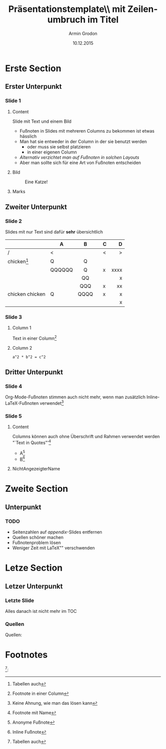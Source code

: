 #+TITLE:       Präsentationstemplate\\ mit Zeilenumbruch im Titel
#+AUTHOR:      Armin Grodon
#+EMAIL:       me@armingrodon.de
#+DATE:        10.12.2015
#+DESCRIPTION: LaTeX-Template für die Hochschule München
#+KEYWORDS:    LaTeX beamer presentation MUAS HM munich
#+LANGUAGE:    de

#+STARTUP: beamer
#+STARTUP: oddeven
#+LaTeX_CLASS: beamer
#+LaTeX_CLASS_OPTIONS: [t,compress,11pt,xcolor=dvipsnames]
# H: Tiefe der Sections pro Frame
# toc:nil - nicht generieren (ist sonst mit Titel "Contents")
# toc:t   - TOC TODO
#+OPTIONS: H:3 toc:nil
#+COLUMNS: %20ITEM %13BEAMER_env(Env) %6BEAMER_envargs(Args) %4BEAMER_col(Col) %7BEAMER_extra(Extra)

#+LaTeX_HEADER: \input{inc/header.tex}
#+LaTeX: \input{inc/toc.tex}


* Erste Section
** Erster Unterpunkt
*** Slide 1
**** Content
     :PROPERTIES:
     :BEAMER_col: 0.6
     :END:
     Slide mit Text und einem Bild
     - Fußnoten in Slides mit mehreren Columns zu bekommen
       ist etwas hässlich\footnotemark[1]
     - Man hat sie entweder in der Column in der sie benutzt werden
            - oder muss sie selbst platzieren
            - in einer eigenen Column
     - /Alternativ verzichtet man auf Fußnoten in solchen Layouts/
     - Aber man sollte sich für eine Art von Fußnoten entscheiden
     #+LaTeX: \pnote{Notes für pdfpc}
     #+LaTeX: \pnote{Keine Zeilenumbrüche in pnote-Element!}
**** Bild
     :PROPERTIES:
     :BEAMER_col: 0.4
     :END:
     #+CAPTION: Eine Katze\footnotemark[2]!
     #+ATTR_LATEX: :width 0.8\textwidth
     [[file:./img/cat.jpg]]
**** Marks
     :PROPERTIES:
     :BEAMER_env: ignoreheading
     :END:
     #+LaTeX: \footnotetext[1]{Persönlicher Eindruck vom benötigten inline-LaTeX-Code}
     #+LaTeX: \footnotetext[2]{\url{https://commons.wikimedia.org/wiki/File:So_happy_smiling_cat.jpg}}
** Zweiter Unterpunkt
*** Slide 2
    Slides mit nur Text sind dafür *sehr* übersichtlich

    |                 | A      | B    |   | C |    D |
    |-----------------+--------+------+---+---+------|
    | /               | <      |      |   | < |    > |
    |                 |        | <c>  |   |   |  <r> |
    | chicken[fn:1]   | Q      | Q    |   |   |      |
    |                 | QQQQQQ | Q    |   | x | xxxx |
    |                 |        | QQ   |   |   |    x |
    |                 |        | QQQ  |   | x |   xx |
    |-----------------+--------+------+---+---+------|
    | chicken chicken | Q      | QQQQ |   | x |    x |
    |                 |        |      |   |   |    x |

*** Slide 3
**** Column 1
     Text in einer Column[fn:2]
**** Column 2
     #+name: codeexample
     #+begin_src test :results output :export both
     a^2 * b^2 = c^2
     #+end_src
** Dritter Unterpunkt
*** Slide 4
    Org-Mode-Fußnoten stimmen auch nicht mehr,
    wenn man zusätzlich Inline-LaTeX-Fußnoten verwendet[fn:3]
*** Slide 5
**** Content
     :PROPERTIES:
     :BEAMER_env: ignoreheading
     :END:
     Columns können auch ohne Überschrift und Rahmen verwendet werden\\
     "`Text in Quotes"'[fn:quote]
     - A[fn:: Anonyme Fußnote]
     - B[fn:B: Inline Fußnote]
**** NichtAngezeigterName
     :PROPERTIES:
     :BEAMER_env: ignoreheading
     :END:
     #+LaTeX: \footnotetext[1234]{Fußnote an total falscher Stelle\footnotemark[10]}
     #+LaTeX: \footnotetext[10]{Von Hand gesetzte Fußnoten sind richtig nervig zu verwalten}
* Zweite Section
** Unterpunkt
*** TODO
    - Seitenzahlen auf /appendix/-Slides entfernen
    - Quellen schöner machen
    - Fußnotenproblem lösen
    - Weniger Zeit mit \LaTeX"" verschwenden
* Letze Section
** Letzer Unterpunkt
*** Letzte Slide
    Alles danach ist nicht mehr im TOC
*** Quellen
    :PROPERTIES:
    :BEAMER_env: appendix 
    :END:
    Quellen:
    #+LaTeX: \tiny\begin{itemize}
    #+LaTeX: \item \url{https://commons.wikimedia.org/wiki/File:So_happy_smiling_cat.jpg}
    #+LaTeX: \item The Internet
    #+LaTeX: \item
    #+LaTeX: \item
    #+LaTeX: \item
    #+LaTeX: \end{itemize}
    #+LaTeX: \small\centering Vielen Dank für die Aufmerksamkeit

* Footnotes
  [fn:1]:
[fn:1] Tabellen auch
[fn:2] Footnote in einer Column
[fn:3] Keine Ahnung, wie man das lösen kann
[fn:quote] Footnote mit Name
